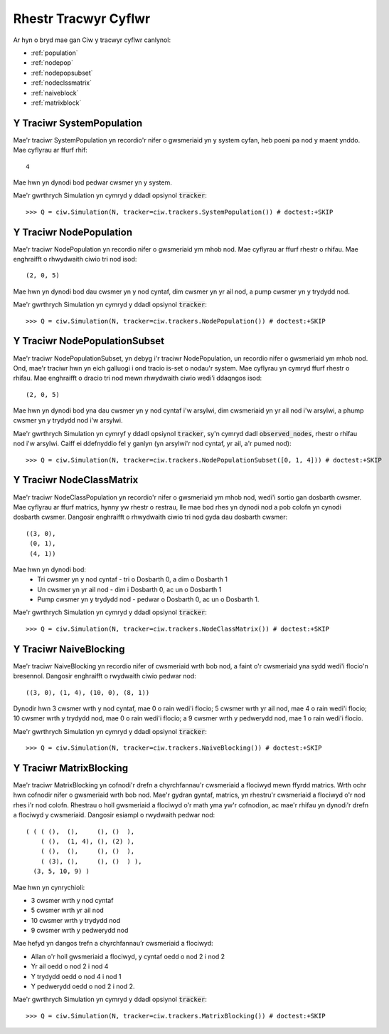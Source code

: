 .. _refs-statetrackers:

=====================
Rhestr Tracwyr Cyflwr
=====================

Ar hyn o bryd mae gan Ciw y tracwyr cyflwr canlynol:

- :ref:`population`
- :ref:`nodepop`
- :ref:`nodepopsubset`
- :ref:`nodeclssmatrix`
- :ref:`naiveblock`
- :ref:`matrixblock`


.. _population:

--------------------------
Y Traciwr SystemPopulation
--------------------------

Mae'r traciwr SystemPopulation yn recordio'r nifer o gwsmeriaid yn y system cyfan, heb poeni pa nod y maent ynddo.
Mae cyflyrau ar ffurf rhif::

    4

Mae hwn yn dynodi bod pedwar cwsmer yn y system.

Mae'r gwrthrych Simulation yn cymryd y ddadl opsiynol :code:`tracker`::

    >>> Q = ciw.Simulation(N, tracker=ciw.trackers.SystemPopulation()) # doctest:+SKIP


.. _nodepop:

------------------------
Y Traciwr NodePopulation
------------------------

Mae'r traciwr NodePopulation yn recordio nifer o gwsmeriaid ym mhob nod.
Mae cyflyrau ar ffurf rhestr o rhifau. Mae enghraifft o rhwydwaith ciwio tri nod isod::

    (2, 0, 5)

Mae hwn yn dynodi bod dau cwsmer yn y nod cyntaf, dim cwsmer yn yr ail nod, a pump cwsmer yn y trydydd nod.

Mae'r gwrthrych Simulation yn cymryd y ddadl opsiynol :code:`tracker`::

    >>> Q = ciw.Simulation(N, tracker=ciw.trackers.NodePopulation()) # doctest:+SKIP


.. _nodepopsubset:

------------------------------
Y Traciwr NodePopulationSubset
------------------------------

Mae'r traciwr NodePopulationSubset, yn debyg i'r traciwr NodePopulation, un recordio nifer o gwsmeriaid ym mhob nod. Ond, mae'r traciwr hwn yn eich galluogi i ond tracio is-set o nodau'r system.
Mae cyflyrau yn cymryd ffurf rhestr o rhifau. Mae enghraifft o dracio tri nod mewn rhwydwaith ciwio wedi'i ddaqngos isod::

    (2, 0, 5)

Mae hwn yn dynodi bod yna dau cwsmer yn y nod cyntaf i'w arsylwi, dim cwsmeriaid yn yr ail nod i'w arsylwi, a phump cwsmer yn y trydydd nod i'w arsylwi.

Mae'r gwrthrych Simulation yn cymryf y ddadl opsiynol :code:`tracker`, sy'n cymryd dadl :code:`observed_nodes`, rhestr o rhifau nod i'w arsylwi. Caiff ei ddefnyddio fel y ganlyn (yn arsylwi'r nod cyntaf, yr ail, a'r pumed nod)::

    >>> Q = ciw.Simulation(N, tracker=ciw.trackers.NodePopulationSubset([0, 1, 4])) # doctest:+SKIP


.. _nodeclssmatrix:

-------------------------
Y Traciwr NodeClassMatrix
-------------------------

Mae'r traciwr NodeClassPopulation yn recordio'r nifer o gwsmeriaid ym mhob nod, wedi'i sortio gan dosbarth cwsmer.
Mae cyflyrau ar ffurf matrics, hynny yw rhestr o restrau, lle mae bod rhes yn dynodi nod a pob colofn yn cynodi dosbarth cwsmer. Dangosir enghraifft o rhwydwaith ciwio tri nod gyda dau dosbarth cwsmer::

    ((3, 0),
     (0, 1),
     (4, 1))

Mae hwn yn dynodi bod:
  + Tri cwsmer yn y nod cyntaf - tri o Dosbarth 0, a dim o Dosbarth 1
  + Un cwsmer yn yr ail nod - dim i Dosbarth 0, ac un o Dosbarth 1
  + Pump cwsmer yn y trydydd nod - pedwar o Dosbarth 0, ac un o Dosbarth 1.

Mae'r gwrthrych Simulation yn cymryd y ddadl opsiynol :code:`tracker`::

    >>> Q = ciw.Simulation(N, tracker=ciw.trackers.NodeClassMatrix()) # doctest:+SKIP


.. _naiveblock:

-----------------------
Y Traciwr NaiveBlocking
-----------------------

Mae'r traciwr NaiveBlocking yn recordio nifer of cwsmeriaid wrth bob nod, a faint o'r cwsmeriaid yna sydd wedi'i flocio'n bresennol.
Dangosir enghraifft o rwydwaith ciwio pedwar nod::

    ((3, 0), (1, 4), (10, 0), (8, 1))

Dynodir hwn 3 cwsmer wrth y nod cyntaf, mae 0 o rain wedi'i flocio; 5 cwsmer wrth yr ail nod, mae 4 o rain wedi'i flocio; 10 cwsmer wrth y trydydd nod, mae 0 o rain wedi'i flocio; a 9 cwsmer wrth y pedwerydd nod, mae 1 o rain wedi'i flocio.

Mae'r gwrthrych Simulation yn cymryd y ddadl opsiynol :code:`tracker`::

    >>> Q = ciw.Simulation(N, tracker=ciw.trackers.NaiveBlocking()) # doctest:+SKIP


.. _matrixblock:

------------------------
Y Traciwr MatrixBlocking
------------------------

Mae'r traciwr MatrixBlocking yn cofnodi'r drefn a chyrchfannau'r cwsmeriaid a flociwyd mewn ffyrdd matrics.
Wrth ochr hwn cofnodir nifer o gwsmeriaid wrth bob nod.
Mae'r gydran gyntaf, matrics, yn rhestru'r cwsmeriaid a flociwyd o'r nod rhes i'r nod colofn.
Rhestrau o holl gwsmeriaid a flociwyd o'r math yma yw'r cofnodion, ac mae'r rhifau yn dynodi'r drefn a flociwyd y cwsmeriaid.
Dangosir esiampl o rwydwaith pedwar nod::

    ( ( ( (),  (),     (), ()  ),
        ( (),  (1, 4), (), (2) ),
        ( (),  (),     (), ()  ),
        ( (3), (),     (), ()  ) ),
      (3, 5, 10, 9) )

Mae hwn yn cynrychioli:

+ 3 cwsmer wrth y nod cyntaf
+ 5 cwsmer wrth yr ail nod
+ 10 cwsmer wrth y trydydd nod
+ 9 cwsmer wrth y pedwerydd nod

Mae hefyd yn dangos trefn a chyrchfannau’r cwsmeriaid a flociwyd:

+ Allan o'r holl gwsmeriaid a flociwyd, y cyntaf oedd o nod 2 i nod 2
+ Yr ail oedd o nod 2 i nod 4
+ Y trydydd oedd o nod 4 i nod 1
+ Y pedwerydd oedd o nod 2 i nod 2.

Mae'r gwrthrych Simulation yn cymryd y ddadl opsiynol :code:`tracker`::

    >>> Q = ciw.Simulation(N, tracker=ciw.trackers.MatrixBlocking()) # doctest:+SKIP
